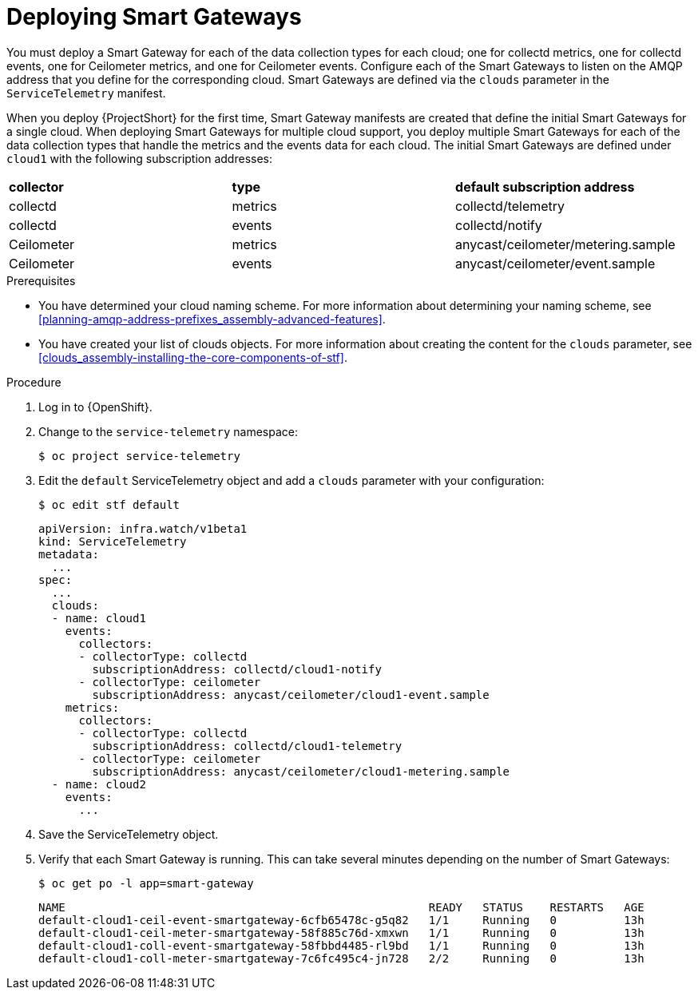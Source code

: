 // Module included in the following assemblies:
//
// <List assemblies here, each on a new line>

// This module can be included from assemblies using the following include statement:
// include::<path>/proc_deploying-smart-gateways.adoc[leveloffset=+1]

// The file name and the ID are based on the module title. For example:
// * file name: proc_doing-procedure-a.adoc
// * ID: [id='proc_doing-procedure-a_{context}']
// * Title: = Doing procedure A
//
// The ID is used as an anchor for linking to the module. Avoid changing
// it after the module has been published to ensure existing links are not
// broken.
//
// The `context` attribute enables module reuse. Every module's ID includes
// {context}, which ensures that the module has a unique ID even if it is
// reused multiple times in a guide.
//
// Start the title with a verb, such as Creating or Create. See also
// _Wording of headings_ in _The IBM Style Guide_.
[id="deploying-smart-gateways_{context}"]
= Deploying Smart Gateways

[role="_abstract"]
You must deploy a Smart Gateway for each of the data collection types for each cloud; one for collectd metrics, one for collectd events, one for Ceilometer metrics, and one for Ceilometer events. Configure each of the Smart Gateways to listen on the AMQP address that you define for the corresponding cloud. Smart Gateways are defined via the `clouds` parameter in the `ServiceTelemetry` manifest.

When you deploy {ProjectShort} for the first time, Smart Gateway manifests are created that define the initial Smart Gateways for a single cloud. When deploying Smart Gateways for multiple cloud support, you deploy multiple Smart Gateways for each of the data collection types that handle the metrics and the events data for each cloud. The initial Smart Gateways are defined under `cloud1` with the following subscription addresses:

|===
| **collector** | **type** | **default subscription address**
| collectd | metrics | collectd/telemetry
| collectd | events | collectd/notify
| Ceilometer | metrics | anycast/ceilometer/metering.sample
| Ceilometer | events | anycast/ceilometer/event.sample
|===

.Prerequisites

* You have determined your cloud naming scheme. For more information about determining your naming scheme, see xref:planning-amqp-address-prefixes_assembly-advanced-features[].

* You have created your list of clouds objects. For more information about creating the content for the `clouds` parameter, see xref:clouds_assembly-installing-the-core-components-of-stf[].

.Procedure

. Log in to {OpenShift}.
. Change to the `service-telemetry` namespace:
+
----
$ oc project service-telemetry
----

. Edit the `default` ServiceTelemetry object and add a `clouds` parameter with your configuration:
+
----
$ oc edit stf default
----
+
----
apiVersion: infra.watch/v1beta1
kind: ServiceTelemetry
metadata:
  ...
spec:
  ...
  clouds:
  - name: cloud1
    events:
      collectors:
      - collectorType: collectd
        subscriptionAddress: collectd/cloud1-notify
      - collectorType: ceilometer
        subscriptionAddress: anycast/ceilometer/cloud1-event.sample
    metrics:
      collectors:
      - collectorType: collectd
        subscriptionAddress: collectd/cloud1-telemetry
      - collectorType: ceilometer
        subscriptionAddress: anycast/ceilometer/cloud1-metering.sample
  - name: cloud2
    events:
      ...
----

. Save the ServiceTelemetry object.

. Verify that each Smart Gateway is running. This can take several minutes depending on the number of Smart Gateways:
+
----
$ oc get po -l app=smart-gateway
----
+
----
NAME                                                      READY   STATUS    RESTARTS   AGE
default-cloud1-ceil-event-smartgateway-6cfb65478c-g5q82   1/1     Running   0          13h
default-cloud1-ceil-meter-smartgateway-58f885c76d-xmxwn   1/1     Running   0          13h
default-cloud1-coll-event-smartgateway-58fbbd4485-rl9bd   1/1     Running   0          13h
default-cloud1-coll-meter-smartgateway-7c6fc495c4-jn728   2/2     Running   0          13h
----
